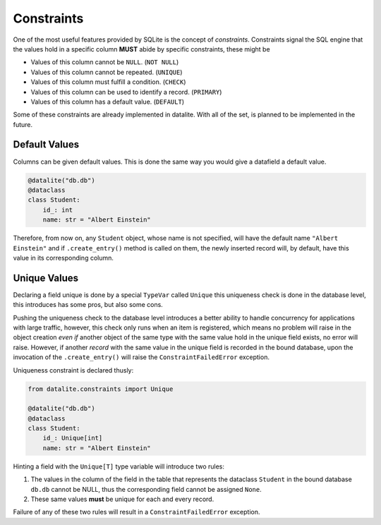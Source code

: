 Constraints
================

One of the most useful features provided by SQLite is the concept of
*constraints*. Constraints signal the SQL engine that the values hold in a
specific column **MUST** abide by specific constraints, these might be

* Values of this column cannot be ``NULL``. (``NOT NULL``)
* Values of this column cannot be repeated. (``UNIQUE``)
* Values of this column must fulfill a condition. (``CHECK``)
* Values of this column can be used to identify a record. (``PRIMARY``)
* Values of this column has a default value. (``DEFAULT``)

Some of these constraints are already implemented in datalite. With all of the set,
is planned to be implemented in the future.

Default Values
---------------

Columns can be given default values. This is done the same way you would give a
datafield a default value.

.. code-block:: python

    @datalite("db.db")
    @dataclass
    class Student:
        id_: int
        name: str = "Albert Einstein"

Therefore, from now on, any ``Student`` object, whose name is not specified, will
have the default name ``"Albert Einstein"`` and if ``.create_entry()`` method is
called on them, the newly inserted record will, by default, have this value in its
corresponding column.

Unique Values
--------------

Declaring a  field unique is done by a special ``TypeVar`` called ``Unique``
this uniqueness check is done in the database level, this introduces has some pros,
but also some cons.

Pushing the uniqueness check to the database level introduces a better ability to
handle concurrency for applications with large traffic, however, this check only
runs when an item is registered, which means no problem will raise in
the object creation *even if* another object of the same type with the same value
hold in the unique field exists, no error will raise. However, if another *record*
with the same value in the unique field is recorded in the bound database, upon
the invocation of the ``.create_entry()`` will raise the ``ConstraintFailedError``
exception.

Uniqueness constraint is declared thusly:

.. code-block:: python
    
    from datalite.constraints import Unique
    
    @datalite("db.db")
    @dataclass
    class Student:
        id_: Unique[int]
        name: str = "Albert Einstein"

Hinting a field with the ``Unique[T]`` type variable will introduce two rules:

#.  The values in the column of the field in the table that represents the dataclass ``Student`` in the bound database ``db.db`` cannot be NULL, thus the corresponding field cannot be assigned ``None``.
#.  These same values **must** be unique for each and every record.

Failure of any of these two rules will result in a ``ConstraintFailedError`` exception.
